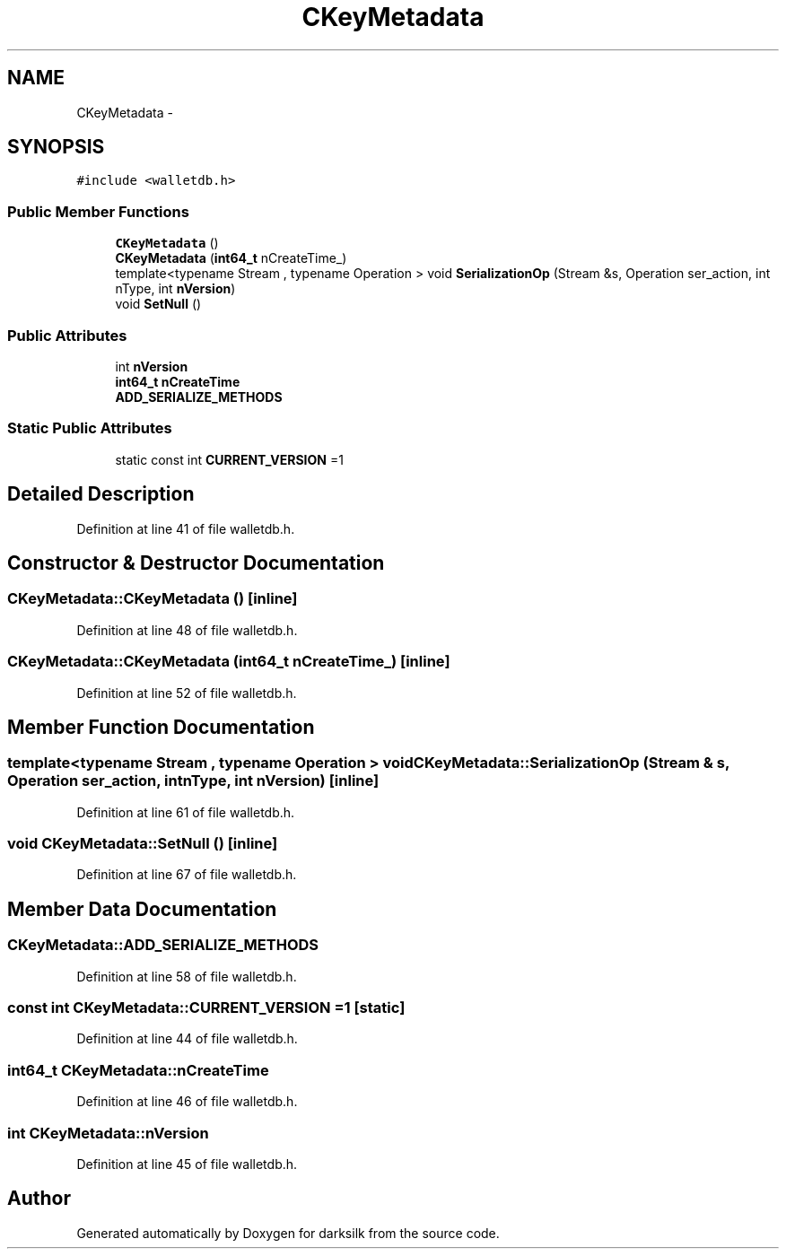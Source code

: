 .TH "CKeyMetadata" 3 "Wed Feb 10 2016" "Version 1.0.0.0" "darksilk" \" -*- nroff -*-
.ad l
.nh
.SH NAME
CKeyMetadata \- 
.SH SYNOPSIS
.br
.PP
.PP
\fC#include <walletdb\&.h>\fP
.SS "Public Member Functions"

.in +1c
.ti -1c
.RI "\fBCKeyMetadata\fP ()"
.br
.ti -1c
.RI "\fBCKeyMetadata\fP (\fBint64_t\fP nCreateTime_)"
.br
.ti -1c
.RI "template<typename Stream , typename Operation > void \fBSerializationOp\fP (Stream &s, Operation ser_action, int nType, int \fBnVersion\fP)"
.br
.ti -1c
.RI "void \fBSetNull\fP ()"
.br
.in -1c
.SS "Public Attributes"

.in +1c
.ti -1c
.RI "int \fBnVersion\fP"
.br
.ti -1c
.RI "\fBint64_t\fP \fBnCreateTime\fP"
.br
.ti -1c
.RI "\fBADD_SERIALIZE_METHODS\fP"
.br
.in -1c
.SS "Static Public Attributes"

.in +1c
.ti -1c
.RI "static const int \fBCURRENT_VERSION\fP =1"
.br
.in -1c
.SH "Detailed Description"
.PP 
Definition at line 41 of file walletdb\&.h\&.
.SH "Constructor & Destructor Documentation"
.PP 
.SS "CKeyMetadata::CKeyMetadata ()\fC [inline]\fP"

.PP
Definition at line 48 of file walletdb\&.h\&.
.SS "CKeyMetadata::CKeyMetadata (\fBint64_t\fP nCreateTime_)\fC [inline]\fP"

.PP
Definition at line 52 of file walletdb\&.h\&.
.SH "Member Function Documentation"
.PP 
.SS "template<typename Stream , typename Operation > void CKeyMetadata::SerializationOp (Stream & s, Operation ser_action, int nType, int nVersion)\fC [inline]\fP"

.PP
Definition at line 61 of file walletdb\&.h\&.
.SS "void CKeyMetadata::SetNull ()\fC [inline]\fP"

.PP
Definition at line 67 of file walletdb\&.h\&.
.SH "Member Data Documentation"
.PP 
.SS "CKeyMetadata::ADD_SERIALIZE_METHODS"

.PP
Definition at line 58 of file walletdb\&.h\&.
.SS "const int CKeyMetadata::CURRENT_VERSION =1\fC [static]\fP"

.PP
Definition at line 44 of file walletdb\&.h\&.
.SS "\fBint64_t\fP CKeyMetadata::nCreateTime"

.PP
Definition at line 46 of file walletdb\&.h\&.
.SS "int CKeyMetadata::nVersion"

.PP
Definition at line 45 of file walletdb\&.h\&.

.SH "Author"
.PP 
Generated automatically by Doxygen for darksilk from the source code\&.
